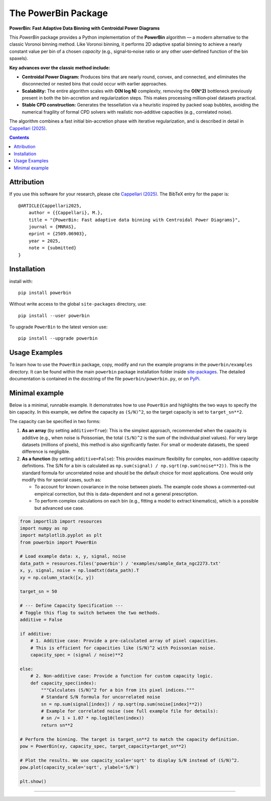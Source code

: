 The PowerBin Package
====================

**PowerBin: Fast Adaptive Data Binning with Centroidal Power Diagrams**

.. image:: https://users.physics.ox.ac.uk/~cappellari/images/powerbin-logo.svg
    :target: https://users.physics.ox.ac.uk/~cappellari/software/#sec:powerbin
    :width: 100
.. image:: https://img.shields.io/pypi/v/powerbin.svg
    :target: https://pypi.org/project/powerbin/
.. image:: https://img.shields.io/badge/arXiv-2509.06903-orange.svg
    :target: https://arxiv.org/abs/2509.06903
.. image:: https://img.shields.io/badge/DOI-10.48550/arXiv.2509.06903-green.svg
    :target: https://doi.org/10.48550/arXiv.2509.06903
    
This `PowerBin` package provides a Python implementation of the **PowerBin** algorithm — a modern alternative to the classic Voronoi binning method. Like Voronoi binning, it performs 2D adaptive spatial binning to achieve a nearly constant value per bin of a chosen *capacity* (e.g., signal‑to‑noise ratio or any other user‑defined function of the bin spaxels).

**Key advances over the classic method include:**

- **Centroidal Power Diagram:** Produces bins that are nearly round, convex, and connected, and eliminates the disconnected or nested bins that could occur with earlier approaches.

- **Scalability:** The entire algorithm scales with **O(N log N)** complexity, removing the **O(N^2)** bottleneck previously present in both the bin-accretion and regularization steps. This makes processing million‑pixel datasets practical.

- **Stable CPD construction:** Generates the tessellation via a heuristic inspired by packed soap bubbles, avoiding the numerical fragility of formal CPD solvers with realistic non-additive capacities (e.g., correlated noise).

The algorithm combines a fast initial bin-accretion phase with iterative regularization, and is described in detail in `Cappellari (2025) <https://arxiv.org/abs/2509.06903>`_.

.. contents:: :depth: 2

Attribution
-----------

If you use this software for your research, please cite `Cappellari (2025)`_.
The BibTeX entry for the paper is::

    @ARTICLE{Cappellari2025,
        author = {{Cappellari}, M.},
        title = "{PowerBin: Fast adaptive data binning with Centroidal Power Diagrams}",
        journal = {MNRAS},
        eprint = {2509.06903},
        year = 2025,
        note = {submitted}
    }

Installation
------------

install with::

    pip install powerbin

Without write access to the global ``site-packages`` directory, use::

    pip install --user powerbin

To upgrade ``PowerBin`` to the latest version use::

    pip install --upgrade powerbin

Usage Examples
--------------

To learn how to use the ``PowerBin`` package, copy, modify and run
the example programs in the ``powerbin/examples`` directory.
It can be found within the main ``powerbin`` package installation folder
inside `site-packages <https://stackoverflow.com/a/46071447>`_.
The detailed documentation is contained in the docstring of the file
``powerbin/powerbin.py``, or on `PyPi <https://pypi.org/project/powerbin/>`_.

Minimal example
---------------

Below is a minimal, runnable example. It demonstrates how to use ``PowerBin``
and highlights the two ways to specify the bin capacity. In this example, we
define the capacity as ``(S/N)^2``, so the target capacity is set to ``target_sn**2``.

The capacity can be specified in two forms:

1.  **As an array** (by setting ``additive=True``): This is the simplest approach,
    recommended when the capacity is additive (e.g., when noise is Poissonian,
    the total ``(S/N)^2`` is the sum of the individual pixel values). For very
    large datasets (millions of pixels), this method is also significantly faster.
    For small or moderate datasets, the speed difference is negligible.
2.  **As a function** (by setting ``additive=False``): This provides maximum
    flexibility for complex, non-additive capacity definitions. The S/N for a
    bin is calculated as ``np.sum(signal) / np.sqrt(np.sum(noise**2))``. This
    is the standard formula for uncorrelated noise and should be the default
    choice for most applications. One would only modify this for special cases,
    such as:
    
    - To account for known covariance in the noise between pixels. The example
      code shows a commented-out empirical correction, but this is data-dependent
      and not a general prescription.
    - To perform complex calculations on each bin (e.g., fitting a model to
      extract kinematics), which is a possible but advanced use case.

.. code-block:: python

    from importlib import resources
    import numpy as np
    import matplotlib.pyplot as plt
    from powerbin import PowerBin

    # Load example data: x, y, signal, noise
    data_path = resources.files('powerbin') / 'examples/sample_data_ngc2273.txt'
    x, y, signal, noise = np.loadtxt(data_path).T
    xy = np.column_stack([x, y])

    target_sn = 50

    # --- Define Capacity Specification ---
    # Toggle this flag to switch between the two methods.
    additive = False

    if additive:
        # 1. Additive case: Provide a pre-calculated array of pixel capacities.
        # This is efficient for capacities like (S/N)^2 with Poissonian noise.
        capacity_spec = (signal / noise)**2

    else:
        # 2. Non-additive case: Provide a function for custom capacity logic.
        def capacity_spec(index):
            """Calculates (S/N)^2 for a bin from its pixel indices."""
            # Standard S/N formula for uncorrelated noise
            sn = np.sum(signal[index]) / np.sqrt(np.sum(noise[index]**2))
            # Example for correlated noise (see full example file for details):
            # sn /= 1 + 1.07 * np.log10(len(index))
            return sn**2

    # Perform the binning. The target is target_sn**2 to match the capacity definition.
    pow = PowerBin(xy, capacity_spec, target_capacity=target_sn**2)

    # Plot the results. We use capacity_scale='sqrt' to display S/N instead of (S/N)^2.
    pow.plot(capacity_scale='sqrt', ylabel='S/N')

    plt.show()

###########################################################################
